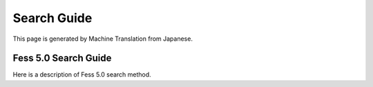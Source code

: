 ============
Search Guide
============

This page is generated by Machine Translation from Japanese.

Fess 5.0 Search Guide
=====================

Here is a description of Fess 5.0 search method.
